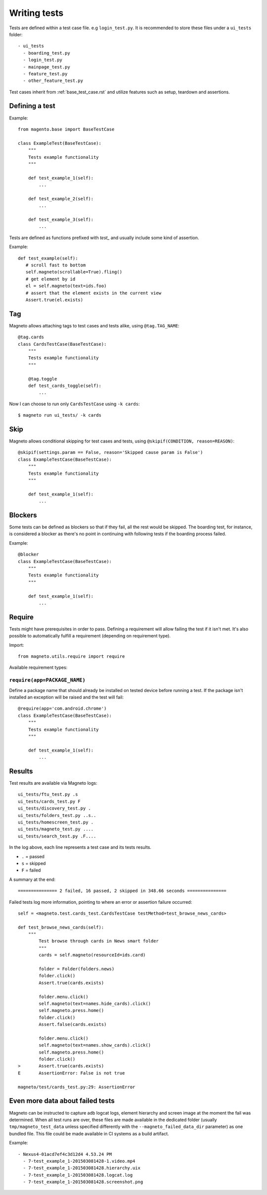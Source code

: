Writing tests
=============

Tests are defined within a test case file. e.g ``login_test.py``.
It is recommended to store these files under a ``ui_tests`` folder::

    - ui_tests
      - boarding_test.py
      - login_test.py
      - mainpage_test.py
      - feature_test.py
      - other_feature_test.py


Test cases inherit from :ref:`base_test_case.rst` and utilize features such as setup, teardown and assertions.

Defining a test
---------------

Example::

    from magento.base import BaseTestCase

    class ExampleTest(BaseTestCase):
        """
        Tests example functionality
        """

        def test_example_1(self):
            ...

        def test_example_2(self):
            ...

        def test_example_3(self):
            ...

Tests are defined as functions prefixed with `test_` and usually include some kind of assertion.

Example::

     def test_example(self):
        # scroll fast to bottom
        self.magneto(scrollable=True).fling()
        # get element by id
        el = self.magneto(text=ids.foo)
        # assert that the element exists in the current view
        Assert.true(el.exists)

.. _tagging:

Tag
---

Magneto allows attaching tags to test cases and tests alike, using ``@tag.TAG_NAME``::

    @tag.cards
    class CardsTestCase(BaseTestCase):
        """
        Tests example functionality
        """

        @tag.toggle
        def test_cards_toggle(self):
            ...

Now I can choose to run only ``CardsTestCase`` using ``-k cards``::

    $ magneto run ui_tests/ -k cards

.. _skipping:

Skip
----

Magneto allows conditional skipping for test cases and tests, using ``@skipif(CONDITION, reason=REASON)``::

    @skipif(settings.param == False, reason='Skipped cause param is False')
    class ExampleTestCase(BaseTestCase):
        """
        Tests example functionality
        """

        def test_example_1(self):
            ...

Blockers
--------

Some tests can be defined as blockers so that if they fail, all the rest would be skipped.
The boarding test, for instance, is considered a blocker as there's no point in continuing with following tests if the boarding process
failed.

Example::

    @blocker
    class ExampleTestCase(BaseTestCase):
        """
        Tests example functionality
        """

        def test_example_1(self):
            ...

Require
-------

Tests might have prerequisites in order to pass. Defining a requirement will allow failing the test if it
isn't met. It's also possible to automatically fulfill a requirement (depending on requirement type).

Import::

    from magneto.utils.require import require


Available requirement types:

``require(app=PACKAGE_NAME)``
~~~~~~~~~~~~~~~~~~~~~~~~~~~~~

Define a package name that should already be installed on tested device before running a test.
If the package isn't installed an exception will be raised and the test will fail::

    @require(app='com.android.chrome')
    class ExampleTestCase(BaseTestCase):
        """
        Tests example functionality
        """

        def test_example_1(self):
            ...

Results
-------

Test results are available via Magneto logs::

    ui_tests/ftu_test.py .s
    ui_tests/cards_test.py F
    ui_tests/discovery_test.py .
    ui_tests/folders_test.py ..s..
    ui_tests/homescreen_test.py .
    ui_tests/magneto_test.py ....
    ui_tests/search_test.py .F....

In the log above, each line represents a test case and its tests results.

* ``.`` = passed
* ``s`` = skipped
* ``F`` = failed

A summary at the end::

    =============== 2 failed, 16 passed, 2 skipped in 348.66 seconds ===============

Failed tests log more information, pointing to where an error or assertion failure occurred::

    self = <magneto.test.cards_test.CardsTestCase testMethod=test_browse_news_cards>

    def test_browse_news_cards(self):
        """
            Test browse through cards in News smart folder
            """
            cards = self.magneto(resourceId=ids.card)

            folder = Folder(folders.news)
            folder.click()
            Assert.true(cards.exists)

            folder.menu.click()
            self.magneto(text=names.hide_cards).click()
            self.magneto.press.home()
            folder.click()
            Assert.false(cards.exists)

            folder.menu.click()
            self.magneto(text=names.show_cards).click()
            self.magneto.press.home()
            folder.click()
    >       Assert.true(cards.exists)
    E       AssertionError: False is not true

    magneto/test/cards_test.py:29: AssertionError

Even more data about failed tests
---------------------------------

Magneto can be instructed to capture adb logcat logs, element hierarchy and screen image at the moment the fail was determined.
When all test runs are over, these files are made available in the dedicated folder (usually ``tmp/magneto_test_data``
unless specified differently with the ``--magneto_failed_data_dir`` parameter) as one bundled file.
This file could be made available in CI systems as a build artifact.

Example::

    - Nexus4-01acd7ef4c3d12d4 4.53.24 PM
      - 7-test_example_1-201503081428-1.video.mp4
      - 7-test_example_1-201503081428.hierarchy.uix
      - 7-test_example_1-201503081428.logcat.log
      - 7-test_example_1-201503081428.screenshot.png

